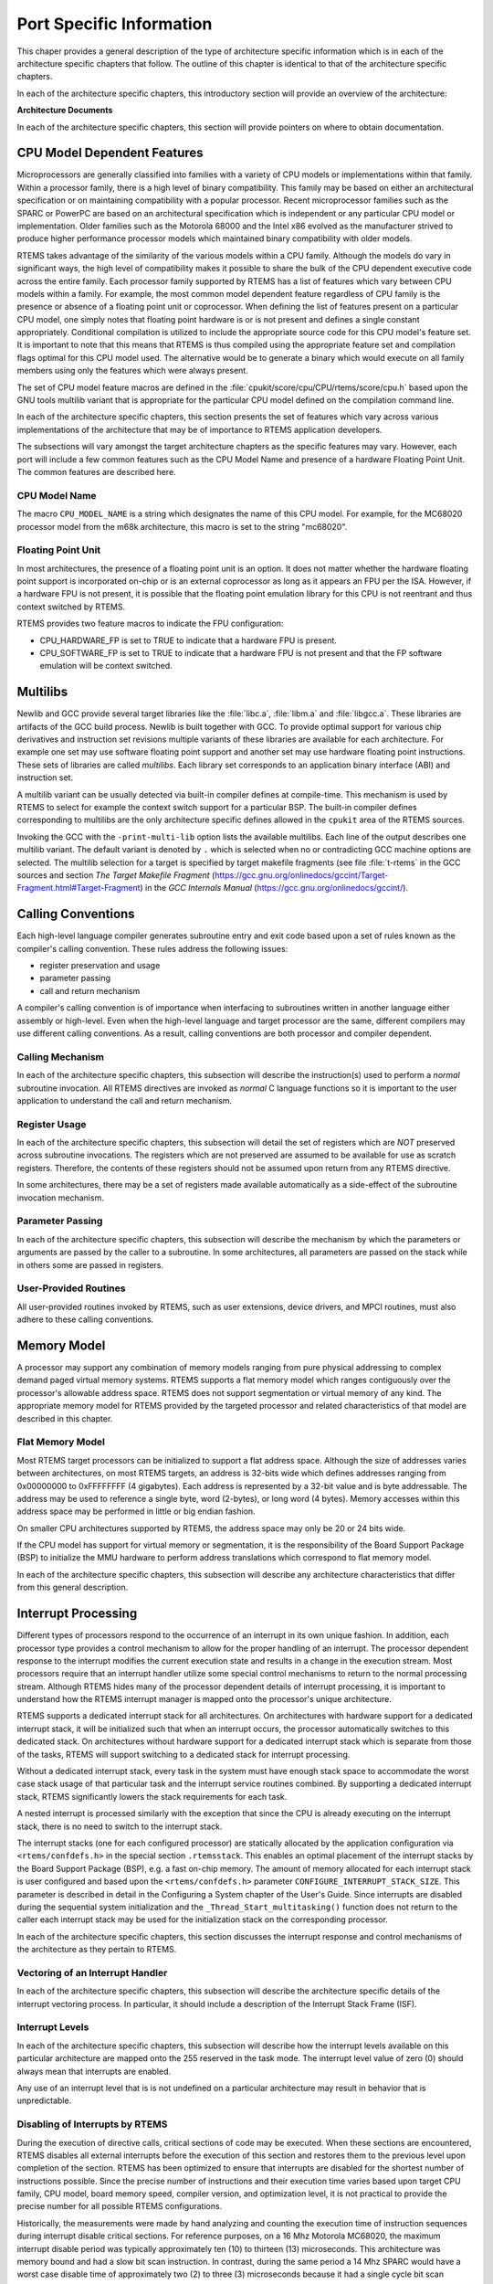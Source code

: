 .. comment SPDX-License-Identifier: CC-BY-SA-4.0

.. Copyright (C) 1988, 2002 On-Line Applications Research Corporation (OAR)
.. COMMENT: All rights reserved.

Port Specific Information
*************************

This chaper provides a general description of the type of architecture specific
information which is in each of the architecture specific chapters that follow.
The outline of this chapter is identical to that of the architecture specific
chapters.

In each of the architecture specific chapters, this introductory section will
provide an overview of the architecture:

**Architecture Documents**

In each of the architecture specific chapters, this section will provide
pointers on where to obtain documentation.

CPU Model Dependent Features
============================

Microprocessors are generally classified into families with a variety of CPU
models or implementations within that family.  Within a processor family, there
is a high level of binary compatibility.  This family may be based on either an
architectural specification or on maintaining compatibility with a popular
processor.  Recent microprocessor families such as the SPARC or PowerPC are
based on an architectural specification which is independent or any particular
CPU model or implementation.  Older families such as the Motorola 68000 and the
Intel x86 evolved as the manufacturer strived to produce higher performance
processor models which maintained binary compatibility with older models.

RTEMS takes advantage of the similarity of the various models within a CPU
family.  Although the models do vary in significant ways, the high level of
compatibility makes it possible to share the bulk of the CPU dependent
executive code across the entire family.  Each processor family supported by
RTEMS has a list of features which vary between CPU models within a family.
For example, the most common model dependent feature regardless of CPU family
is the presence or absence of a floating point unit or coprocessor.  When
defining the list of features present on a particular CPU model, one simply
notes that floating point hardware is or is not present and defines a single
constant appropriately.  Conditional compilation is utilized to include the
appropriate source code for this CPU model's feature set.  It is important to
note that this means that RTEMS is thus compiled using the appropriate feature
set and compilation flags optimal for this CPU model used.  The alternative
would be to generate a binary which would execute on all family members using
only the features which were always present.

The set of CPU model feature macros are defined in the
:file:`cpukit/score/cpu/CPU/rtems/score/cpu.h` based upon the GNU tools
multilib variant that is appropriate for the particular CPU model defined on
the compilation command line.

In each of the architecture specific chapters, this section presents the set of
features which vary across various implementations of the architecture that may
be of importance to RTEMS application developers.

The subsections will vary amongst the target architecture chapters as the
specific features may vary.  However, each port will include a few common
features such as the CPU Model Name and presence of a hardware Floating Point
Unit.  The common features are described here.

CPU Model Name
--------------

The macro ``CPU_MODEL_NAME`` is a string which designates the name of this CPU
model.  For example, for the MC68020 processor model from the m68k
architecture, this macro is set to the string "mc68020".

Floating Point Unit
-------------------

In most architectures, the presence of a floating point unit is an option.  It
does not matter whether the hardware floating point support is incorporated
on-chip or is an external coprocessor as long as it appears an FPU per the ISA.
However, if a hardware FPU is not present, it is possible that the floating
point emulation library for this CPU is not reentrant and thus context switched
by RTEMS.

RTEMS provides two feature macros to indicate the FPU configuration:

- CPU_HARDWARE_FP
  is set to TRUE to indicate that a hardware FPU is present.

- CPU_SOFTWARE_FP
  is set to TRUE to indicate that a hardware FPU is not present and that the FP
  software emulation will be context switched.

Multilibs
=========

Newlib and GCC provide several target libraries like the :file:`libc.a`,
:file:`libm.a` and :file:`libgcc.a`.  These libraries are artifacts of the GCC
build process.  Newlib is built together with GCC.  To provide optimal support
for various chip derivatives and instruction set revisions multiple variants of
these libraries are available for each architecture.  For example one set may
use software floating point support and another set may use hardware floating
point instructions.  These sets of libraries are called *multilibs*.  Each
library set corresponds to an application binary interface (ABI) and
instruction set.

A multilib variant can be usually detected via built-in compiler defines at
compile-time.  This mechanism is used by RTEMS to select for example the
context switch support for a particular BSP.  The built-in compiler defines
corresponding to multilibs are the only architecture specific defines allowed
in the ``cpukit`` area of the RTEMS sources.

Invoking the GCC with the ``-print-multi-lib`` option lists the available
multilibs.  Each line of the output describes one multilib variant.  The
default variant is denoted by ``.`` which is selected when no or contradicting
GCC machine options are selected.  The multilib selection for a target is
specified by target makefile fragments (see file :file:`t-rtems` in the GCC
sources and section *The Target Makefile Fragment*
(https://gcc.gnu.org/onlinedocs/gccint/Target-Fragment.html#Target-Fragment)
in the *GCC Internals Manual* (https://gcc.gnu.org/onlinedocs/gccint/).

Calling Conventions
===================

Each high-level language compiler generates subroutine entry and exit code
based upon a set of rules known as the compiler's calling convention.  These
rules address the following issues:

- register preservation and usage

- parameter passing

- call and return mechanism

A compiler's calling convention is of importance when interfacing to
subroutines written in another language either assembly or high-level.  Even
when the high-level language and target processor are the same, different
compilers may use different calling conventions.  As a result, calling
conventions are both processor and compiler dependent.

Calling Mechanism
-----------------

In each of the architecture specific chapters, this subsection will describe
the instruction(s) used to perform a *normal* subroutine invocation.  All RTEMS
directives are invoked as *normal* C language functions so it is important to
the user application to understand the call and return mechanism.

Register Usage
--------------

In each of the architecture specific chapters, this subsection will detail the
set of registers which are *NOT* preserved across subroutine invocations.  The
registers which are not preserved are assumed to be available for use as
scratch registers.  Therefore, the contents of these registers should not be
assumed upon return from any RTEMS directive.

In some architectures, there may be a set of registers made available
automatically as a side-effect of the subroutine invocation mechanism.

Parameter Passing
-----------------

In each of the architecture specific chapters, this subsection will describe
the mechanism by which the parameters or arguments are passed by the caller to
a subroutine.  In some architectures, all parameters are passed on the stack
while in others some are passed in registers.

User-Provided Routines
----------------------

All user-provided routines invoked by RTEMS, such as user extensions, device
drivers, and MPCI routines, must also adhere to these calling conventions.

Memory Model
============

A processor may support any combination of memory models ranging from pure
physical addressing to complex demand paged virtual memory systems.  RTEMS
supports a flat memory model which ranges contiguously over the processor's
allowable address space.  RTEMS does not support segmentation or virtual memory
of any kind.  The appropriate memory model for RTEMS provided by the targeted
processor and related characteristics of that model are described in this
chapter.

Flat Memory Model
-----------------

Most RTEMS target processors can be initialized to support a flat address
space.  Although the size of addresses varies between architectures, on most
RTEMS targets, an address is 32-bits wide which defines addresses ranging from
0x00000000 to 0xFFFFFFFF (4 gigabytes).  Each address is represented by a
32-bit value and is byte addressable.  The address may be used to reference a
single byte, word (2-bytes), or long word (4 bytes).  Memory accesses within
this address space may be performed in little or big endian fashion.

On smaller CPU architectures supported by RTEMS, the address space may only be
20 or 24 bits wide.

If the CPU model has support for virtual memory or segmentation, it is the
responsibility of the Board Support Package (BSP) to initialize the MMU
hardware to perform address translations which correspond to flat memory model.

In each of the architecture specific chapters, this subsection will describe
any architecture characteristics that differ from this general description.

Interrupt Processing
====================

Different types of processors respond to the occurrence of an interrupt in its
own unique fashion. In addition, each processor type provides a control
mechanism to allow for the proper handling of an interrupt.  The processor
dependent response to the interrupt modifies the current execution state and
results in a change in the execution stream.  Most processors require that an
interrupt handler utilize some special control mechanisms to return to the
normal processing stream.  Although RTEMS hides many of the processor dependent
details of interrupt processing, it is important to understand how the RTEMS
interrupt manager is mapped onto the processor's unique architecture.

RTEMS supports a dedicated interrupt stack for all architectures.  On
architectures with hardware support for a dedicated interrupt stack, it will be
initialized such that when an interrupt occurs, the processor automatically
switches to this dedicated stack.  On architectures without hardware support
for a dedicated interrupt stack which is separate from those of the tasks,
RTEMS will support switching to a dedicated stack for interrupt processing.

Without a dedicated interrupt stack, every task in the system must have enough
stack space to accommodate the worst case stack usage of that particular task
and the interrupt service routines combined.  By supporting a dedicated
interrupt stack, RTEMS significantly lowers the stack requirements for each
task.

A nested interrupt is processed similarly with the exception that since the CPU
is already executing on the interrupt stack, there is no need to switch to the
interrupt stack.

The interrupt stacks (one for each configured processor) are statically
allocated by the application configuration via ``<rtems/confdefs.h>`` in the
special section ``.rtemsstack``.  This enables an optimal placement of the
interrupt stacks by the Board Support Package (BSP), e.g. a fast on-chip
memory.  The amount of memory allocated for each interrupt stack is user
configured and based upon the ``<rtems/confdefs.h>`` parameter
``CONFIGURE_INTERRUPT_STACK_SIZE``.  This parameter is described in detail in
the Configuring a System chapter of the User's Guide.  Since interrupts are
disabled during the sequential system initialization and the
``_Thread_Start_multitasking()`` function does not return to the caller each
interrupt stack may be used for the initialization stack on the corresponding
processor.

In each of the architecture specific chapters, this section discusses the
interrupt response and control mechanisms of the architecture as they pertain
to RTEMS.

Vectoring of an Interrupt Handler
---------------------------------

In each of the architecture specific chapters, this subsection will describe
the architecture specific details of the interrupt vectoring process.  In
particular, it should include a description of the Interrupt Stack Frame (ISF).

Interrupt Levels
----------------

In each of the architecture specific chapters, this subsection will describe
how the interrupt levels available on this particular architecture are mapped
onto the 255 reserved in the task mode.  The interrupt level value of zero (0)
should always mean that interrupts are enabled.

Any use of an interrupt level that is is not undefined on a particular
architecture may result in behavior that is unpredictable.

Disabling of Interrupts by RTEMS
--------------------------------

During the execution of directive calls, critical sections of code may be
executed.  When these sections are encountered, RTEMS disables all external
interrupts before the execution of this section and restores them to the
previous level upon completion of the section.  RTEMS has been optimized to
ensure that interrupts are disabled for the shortest number of instructions
possible.  Since the precise number of instructions and their execution time
varies based upon target CPU family, CPU model, board memory speed, compiler
version, and optimization level, it is not practical to provide the precise
number for all possible RTEMS configurations.

Historically, the measurements were made by hand analyzing and counting the
execution time of instruction sequences during interrupt disable critical
sections.  For reference purposes, on a 16 Mhz Motorola MC68020, the maximum
interrupt disable period was typically approximately ten (10) to thirteen (13)
microseconds.  This architecture was memory bound and had a slow bit scan
instruction.  In contrast, during the same period a 14 Mhz SPARC would have a
worst case disable time of approximately two (2) to three (3) microseconds
because it had a single cycle bit scan instruction and used fewer cycles for
memory accesses.

If you are interested in knowing the worst case execution time for a particular
version of RTEMS, please contact OAR Corporation and we will be happy to
product the results as a consulting service.

Non-maskable interrupts (NMI) cannot be disabled, and ISRs which execute at
this level MUST NEVER issue RTEMS system calls.  If a directive is invoked,
unpredictable results may occur due to the inability of RTEMS to protect its
critical sections.  However, ISRs that make no system calls may safely execute
as non-maskable interrupts.

Default Fatal Error Processing
==============================

Upon detection of a fatal error by either the application or RTEMS during
initialization the ``rtems_fatal_error_occurred`` directive supplied by the
Fatal Error Manager is invoked.  The Fatal Error Manager will invoke the
user-supplied fatal error handlers.  If no user-supplied handlers are
configured or all of them return without taking action to shutdown the
processor or reset, a default fatal error handler is invoked.

Most of the action performed as part of processing the fatal error are
described in detail in the Fatal Error Manager chapter in the User's Guide.
However, the if no user provided extension or BSP specific fatal error handler
takes action, the final default action is to invoke a CPU architecture specific
function.  Typically this function disables interrupts and halts the processor.

In each of the architecture specific chapters, this describes the precise
operations of the default CPU specific fatal error handler.

Symmetric Multiprocessing
=========================

This section contains information about the Symmetric Multiprocessing (SMP)
status of a particular architecture.

Thread-Local Storage
====================

In order to support thread-local storage (TLS) the CPU port must implement the
facilities mandated by the application binary interface (ABI) of the CPU
architecture.  The CPU port must initialize the TLS area in the
``_CPU_Context_Initialize()`` function.  There are support functions available
via ``#include <rtems/score/tls.h>`` which implement Variants I and II
according to :cite:`Drepper:2013:TLS`.

``_TLS_TCB_at_area_begin_initialize()``
    Uses Variant I, TLS offsets emitted by linker takes the TCB into account.
    For a reference implementation see :file:`cpukit/score/cpu/arm/cpu.c`.

``_TLS_TCB_before_TLS_block_initialize()``
    Uses Variant I, TLS offsets emitted by linker neglects the TCB.  For a
    reference implementation see
    :file:`c/src/lib/libcpu/powerpc/new-exceptions/cpu.c`.

``_TLS_TCB_after_TLS_block_initialize()``
    Uses Variant II.  For a reference implementation see
    :file:`cpukit/score/cpu/sparc/cpu.c`.

The board support package (BSP) must provide the following sections and symbols
in its linker command file:

.. code-block:: c

    .tdata : {
      _TLS_Data_begin = .;
      *(.tdata .tdata.* .gnu.linkonce.td.*)
      _TLS_Data_end = .;
    }
    .tbss : {
      _TLS_BSS_begin = .;
      *(.tbss .tbss.* .gnu.linkonce.tb.*) *(.tcommon)
      _TLS_BSS_end = .;
    }
    _TLS_Data_size = _TLS_Data_end - _TLS_Data_begin;
    _TLS_Data_begin = _TLS_Data_size != 0 ? _TLS_Data_begin : _TLS_BSS_begin;
    _TLS_Data_end = _TLS_Data_size != 0 ? _TLS_Data_end : _TLS_BSS_begin;
    _TLS_BSS_size = _TLS_BSS_end - _TLS_BSS_begin;
    _TLS_Size = _TLS_BSS_end - _TLS_Data_begin;
    _TLS_Alignment = MAX (ALIGNOF (.tdata), ALIGNOF (.tbss));

CPU counter
===========

The CPU support must implement the CPU counter interface.  A CPU counter is
some free-running counter.  It ticks usually with a frequency close to the CPU
or system bus clock.  On some architectures the actual implementation is board
support package dependent.  The CPU counter is used for profiling of low-level
functions.  It is also used to implement two busy wait functions
``rtems_counter_delay_ticks()`` and ``rtems_counter_delay_nanoseconds()`` which
may be used in device drivers.  It may be also used as an entropy source for
random number generators.

The CPU counter interface uses a CPU port specific unsigned integer type
``CPU_Counter_ticks`` to represent CPU counter values.  The CPU port must
provide the following two functions

- ``_CPU_Counter_read()`` to read the current CPU counter value, and

- ``_CPU_Counter_difference()`` to get the difference between two CPU
  counter values.

Interrupt Profiling
===================

The RTEMS profiling needs support by the CPU port for the interrupt entry and
exit times.  In case profiling is enabled via the RTEMS build configuration
option ``--enable-profiling`` (in this case the pre-processor symbol
``RTEMS_PROFILING`` is defined) the CPU port may provide data for the interrupt
entry and exit times of the outer-most interrupt.  The CPU port can feed
interrupt entry and exit times with the
``_Profiling_Outer_most_interrupt_entry_and_exit()`` function (``#include
<rtems/score/profiling.h>``).  For an example please have a look at
:file:`cpukit/score/cpu/arm/arm_exc_interrupt.S`.

Board Support Packages
======================

An RTEMS Board Support Package (BSP) must be designed to support a particular
processor model and target board combination.

In each of the architecture specific chapters, this section will present a
discussion of architecture specific BSP issues.  For more information on
developing a BSP, refer to *RTEMS BSP and Driver Guide* chapter titled
``Board Support Packages`` in the *RTEMS Classic API Guide*.

System Reset
------------

An RTEMS based application is initiated or re-initiated when the processor is
reset or transfer is passed to it from a boot monitor or ROM monitor.

In each of the architecture specific chapters, this subsection describes the
actions that the BSP must take assuming the application gets control
when the microprocessor is reset.
